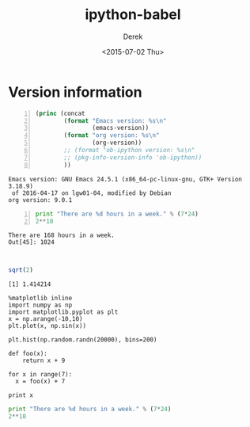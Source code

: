 #+TITLE: ipython-babel
#+DATE: <2015-07-02 Thu>
#+AUTHOR: Derek
#+EMAIL: derek.feichtinger@psi.ch
#+OPTIONS: ':nil *:t -:t ::t <:t H:3 \n:nil ^:t arch:headline
#+OPTIONS: author:t c:nil creator:comment d:(not "LOGBOOK") date:t
#+OPTIONS: e:t email:nil f:t inline:t num:t p:nil pri:nil stat:t
#+OPTIONS: tags:t tasks:t tex:t timestamp:t toc:t todo:t |:t
#+CREATOR: Emacs 24.5.1 (Org mode 8.2.10)
#+DESCRIPTION:
#+EXCLUDE_TAGS: noexport
#+KEYWORDS:
#+LANGUAGE: en
#+SELECT_TAGS: export

* Version information
  
  #+BEGIN_SRC emacs-lisp -n :exports both
    (princ (concat
            (format "Emacs version: %s\n"
                    (emacs-version))
            (format "org version: %s\n"
                    (org-version))
            ;; (format "ob-ipython version: %s\n"
            ;; (pkg-info-version-info 'ob-ipython))
            ))        
  #+END_SRC

  #+RESULTS:
  : Emacs version: GNU Emacs 24.5.1 (x86_64-pc-linux-gnu, GTK+ Version 3.18.9)
  :  of 2016-04-17 on lgw01-04, modified by Debian
  : org version: 9.0.1

#+BEGIN_SRC python -n :results output :session :exports both
print "There are %d hours in a week." % (7*24)
2**10
#+END_SRC

#+RESULTS:
: There are 168 hours in a week.
: Out[45]: 1024
: 
: 


#+BEGIN_SRC R :results output :exports both
sqrt(2)
#+END_SRC


#+RESULTS:
: [1] 1.414214

#+BEGIN_SRC ipython :session ip1 :file /tmp/image_2.png :exports both
%matplotlib inline
import numpy as np
import matplotlib.pyplot as plt 
x = np.arange(-10,10)
plt.plot(x, np.sin(x))
#+END_SRC

#+RESULTS:
[[file:/tmp/image_2.png]]

#+BEGIN_SRC ipython :session :file /tmp/image.png :exports both
  plt.hist(np.random.randn(20000), bins=200)
#+END_SRC

#+RESULTS:
[[file:/tmp/image.png]]

#+BEGIN_SRC ipython :session ip1 :results value :exports both
def foo(x):
    return x + 9

for x in range(7):
  x = foo(x) + 7

print x
#+END_SRC  

#+RESULTS:


#+begin_src python :results output :session
print "There are %d hours in a week." % (7*24)
2**10
#+end_src

#+RESULTS:
: There are 168 hours in a week.
: Out[32]: 1024
: 
: 
